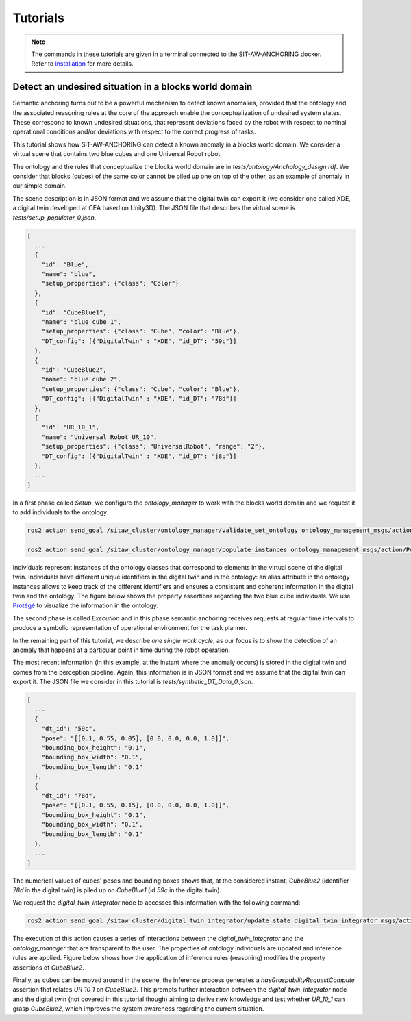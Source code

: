 Tutorials
=========

.. note::

   The commands in these tutorials are given in a terminal connected to the SIT-AW-ANCHORING docker. Refer to `<installation>`_ for more details.

Detect an undesired situation in a blocks world domain
------------------------------------------------------

Semantic anchoring turns out to be a powerful mechanism to detect known anomalies, provided that the ontology and the associated reasoning rules at the core of the approach enable the conceptualization of undesired system states. These correspond to known undesired situations, that represent deviations faced by the robot with respect to nominal operational conditions and/or deviations with respect to the correct progress of tasks.

This tutorial shows how SIT-AW-ANCHORING can detect a known anomaly in a blocks world domain. We consider a virtual scene that contains two blue cubes and one Universal Robot robot.

The ontology and the rules that conceptualize the blocks world domain are in `tests/ontology/Anchology_design.rdf`. We consider that blocks (cubes) of the same color cannot be piled up one on top of the other, as an example of anomaly in our simple domain.

The scene description is in JSON format and we assume that the digital twin can export it (we consider one called XDE, a digital twin developed at CEA based on Unity3D). The JSON file that describes the virtual scene is `tests/setup_populator_0.json`.

.. code-block:: json

    [
      ...
      {
        "id": "Blue",
        "name": "blue",
        "setup_properties": {"class": "Color"}
      },
      {
        "id": "CubeBlue1",
        "name": "blue cube 1",
        "setup_properties": {"class": "Cube", "color": "Blue"},
        "DT_config": [{"DigitalTwin" : "XDE", "id_DT": "59c"}]
      },
      {
        "id": "CubeBlue2",
        "name": "blue cube 2",
        "setup_properties": {"class": "Cube", "color": "Blue"},
        "DT_config": [{"DigitalTwin" : "XDE", "id_DT": "78d"}]
      },
      {
        "id": "UR_10_1",
        "name": "Universal Robot UR_10",
        "setup_properties": {"class": "UniversalRobot", "range": "2"},
        "DT_config": [{"DigitalTwin" : "XDE", "id_DT": "j8p"}]
      },
      ...
    ]

In a first phase called *Setup*, we configure the `ontology_manager` to work with the blocks world domain and we request it to add individuals to the ontology.

.. code-block:: bash

    ros2 action send_goal /sitaw_cluster/ontology_manager/validate_set_ontology ontology_management_msgs/action/ValidateSetOntologyCS "{knowledge_domain: 'Design', ontology: '/tmp/tests/ontology/Anchology_design.rdf'}"

    ros2 action send_goal /sitaw_cluster/ontology_manager/populate_instances ontology_management_msgs/action/PopulateInstances "{knowledge_domain: 'Design', instances: '/tmp/tests/setup_populator_0.json'}"

Individuals represent instances of the ontology classes that correspond to elements in the virtual scene of the digital twin. Individuals have different unique identifiers in the digital twin and in the ontology: an alias attribute in the ontology instances allows to keep track of the different identifiers and ensures a consistent and coherent information in the digital twin and the ontology. The figure below shows the property assertions regarding the two blue cube individuals. We use `Protégé <https://protege.stanford.edu/>`_ to visualize the information in the ontology.

.. image:: graphics/tutorials-blocksworld-post_population_facts_in_protege.png
    :width: 800
    :alt: Sample view from Protégé to illustrate the properties attached to two cubes.

The second phase is called *Execution* and in this phase semantic anchoring receives requests at regular time intervals to produce a symbolic representation of operational environment for the task planner.

In the remaining part of this tutorial, we describe *one single work cycle*, as our focus is to show the detection of an anomaly that happens at a particular point in time during the robot operation.

The most recent information (in this example, at the instant where the anomaly occurs) is stored in the digital twin and comes from the perception pipeline. Again, this information is in JSON format and we assume that the digital twin can export it. The JSON file we consider in this tutorial is `tests/synthetic_DT_Data_0.json`.

.. code-block:: json

    [
      ...
      {
        "dt_id": "59c",
        "pose": "[[0.1, 0.55, 0.05], [0.0, 0.0, 0.0, 1.0]]",
        "bounding_box_height": "0.1",
        "bounding_box_width": "0.1",
        "bounding_box_length": "0.1"
      },
      {
        "dt_id": "78d",
        "pose": "[[0.1, 0.55, 0.15], [0.0, 0.0, 0.0, 1.0]]",
        "bounding_box_height": "0.1",
        "bounding_box_width": "0.1",
        "bounding_box_length": "0.1"
      },
      ...
    ]

The numerical values of cubes' poses and bounding boxes shows that, at the considered instant, `CubeBlue2` (identifier `78d` in the digital twin) is piled up on `CubeBlue1` (id `59c` in the digital twin).

We request the `digital_twin_integrator` node to accesses this information with the following command:

.. code-block:: bash

    ros2 action send_goal /sitaw_cluster/digital_twin_integrator/update_state digital_twin_integrator_msgs/action/DigitalTwinIntegratorUpdateState "{knowledge_domain: 'Design'}"

The execution of this action causes a series of interactions between the `digital_twin_integrator` and the `ontology_manager` that are transparent to the user. The properties of ontology individuals are updated and inference rules are applied. Figure below shows how the application of inference rules (reasoning) modifies the property assertions of `CubeBlue2`.

.. image:: graphics/tutorials-blocksworld-post_dt_integration_facts_in_protege.png
    :width: 800
    :alt: Sample view from Protégé to illustrate the result of the integrator adding data to the ontology, and how the reasoner inferring new properties (i.e. the right red rectangle highlights *inOntopOf*).

Finally, as cubes can be moved around in the scene, the inference process generates a `hasGraspabilityRequestCompute` assertion that relates `UR_10_1` on `CubeBlue2`. This prompts further interaction between the `digital_twin_integrator` node and the digital twin (not covered in this tutorial though) aiming to derive new knowledge and test whether `UR_10_1` can grasp `CubeBlue2`, which improves the system awareness regarding the current situation.
